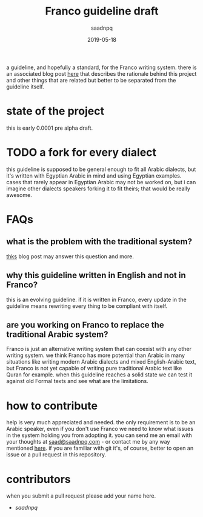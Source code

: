 #+title: Franco guideline draft
#+AUTHOR: saadnpq
#+date: 2019-05-18

a guideline, and hopefully a standard, for the Franco writing system. there is an associated blog post [[https://saadnpq.com/posts/franco/][here]] that describes the rationale behind this project and other things that are related but better to be separated from the guideline itself.

* state of the project
this is early 0.0001 pre alpha draft.
* TODO a fork for every dialect
this guideline is supposed to be general enough to fit all Arabic dialects, but it's written with Egyptian Arabic in mind and using Egyptian examples. cases that rarely appear in Egyptian Arabic may not be worked on, but i can imagine other dialects speakers forking it to fit theirs; that would be really awesome.
* FAQs
** what is the problem with the traditional system?
[[https://saadnpq.com/posts/franco/][thks]] blog post may answer this question and more.
** why this guideline written in English and not in Franco?
   this is an evolving guideline. if it is written in Franco, every update in the guideline means rewriting every thing to be compliant with itself.
** are you working on Franco to replace the traditional Arabic system?
Franco is just an alternative writing system that can coexist with any other writing system. we think Franco has more potential than Arabic in many situations like writing modern Arabic dialects and mixed English-Arabic text, but Franco is not yet capable of writing pure traditional Arabic text like Quran for example. when this guideline reaches a solid state we can test it against old Formal texts and see what are the limitations.

* how to contribute
help is very much appreciated and needed. the only requirement is to be an Arabic speaker, even if you don't use Franco we need to know what issues in the system holding you from adopting it. you can send me an email with your thoughts at [[mailto:saad@saadnpq.com][saad@saadnpq.com]] - or contact me by any way mentioned [[https://saadnpq.com/pages/reachme/][here]]. if you are familiar with git it's, of course, better to open an issue or a pull request in this repository. 

* contributors 
  when you submit a pull request please add your name here.
  
- [[saadnpq.com][saadnpq]]

